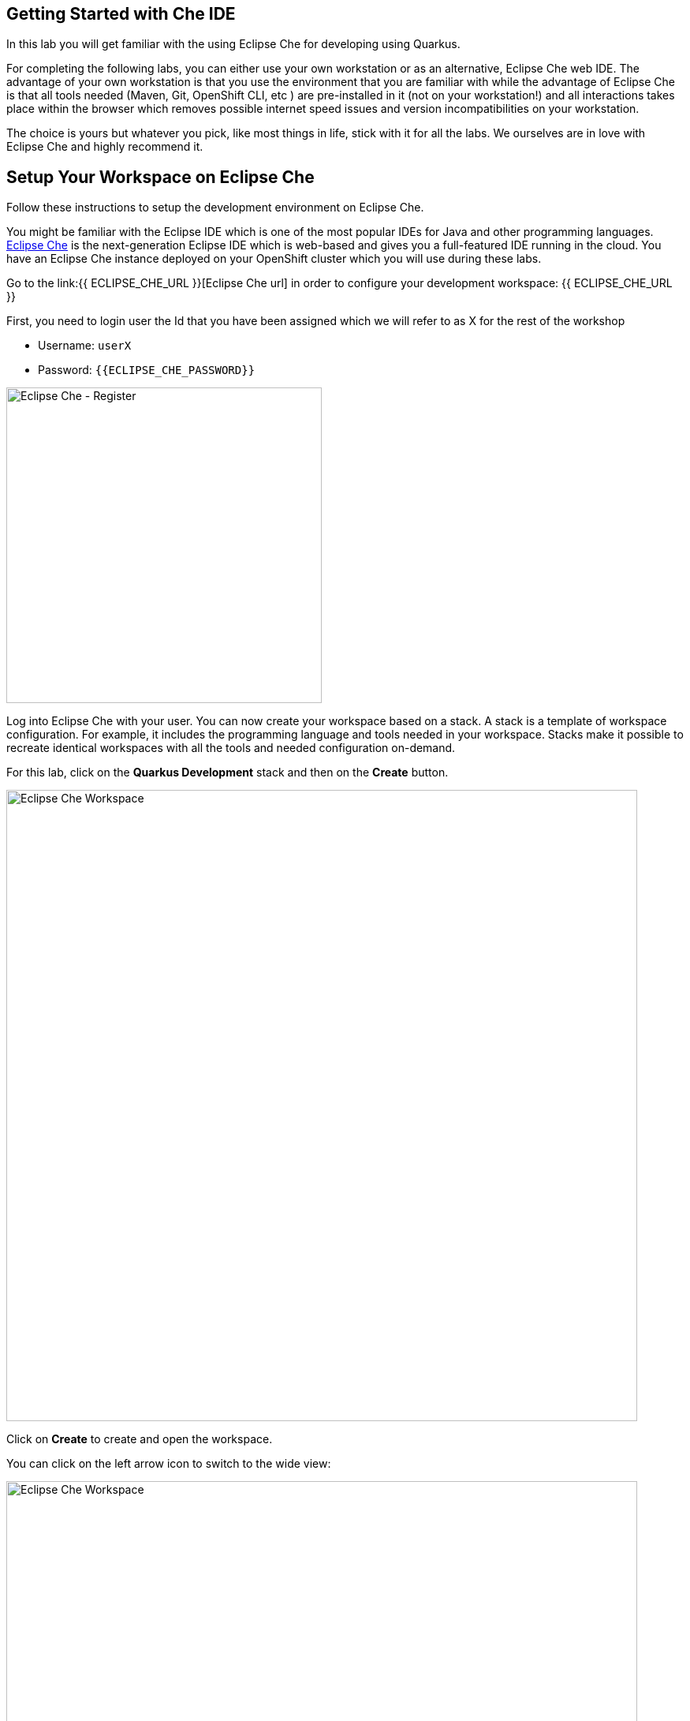 == Getting Started with Che IDE

In this lab you will get familiar with the using Eclipse Che for developing using Quarkus.

For completing the following labs, you can either use your own workstation or as an
alternative, Eclipse Che web IDE. The advantage of your own workstation is that you use the
environment that you are familiar with while the advantage of Eclipse Che is that all
tools needed (Maven, Git, OpenShift CLI, etc ) are pre-installed in it (not on your workstation!) and all interactions
takes place within the browser which removes possible internet speed issues and version incompatibilities
on your workstation.

The choice is yours but whatever you pick, like most things in life, stick with it for all the labs. We
ourselves are in love with Eclipse Che and highly recommend it.

== Setup Your Workspace on Eclipse Che

Follow these instructions to setup the development environment on Eclipse Che.

You might be familiar with the Eclipse IDE which is one of the most popular IDEs for Java and other
programming languages. https://www.eclipse.org/che/[Eclipse Che] is the next-generation Eclipse IDE which is web-based
and gives you a full-featured IDE running in the cloud. You have an Eclipse Che instance deployed on your OpenShift cluster
which you will use during these labs.

Go to the link:{{ ECLIPSE_CHE_URL }}[Eclipse Che url] in order to configure your development workspace: {{ ECLIPSE_CHE_URL }}

First, you need to login user the Id that you have been assigned which we will refer to as X for the rest of the workshop

* Username: `userX`
* Password: `{{ECLIPSE_CHE_PASSWORD}}`

image::bootstrap-che-login.png[alt=Eclipse Che - Register,width=400]


Log into Eclipse Che with your user. You can now create your workspace based on a stack. A
stack is a template of workspace configuration. For example, it includes the programming language and tools needed
in your workspace. Stacks make it possible to recreate identical workspaces with all the tools and needed configuration
on-demand.

For this lab, click on the *Quarkus Development* stack and then on the *Create* button. 

image::bootstrap-che-create-workspace.png[alt=Eclipse Che Workspace,width=800]

Click on *Create* to create and open the workspace.

You can click on the left arrow icon to switch to the wide view: 

image::bootstrap-che-wide.png[Eclipse Che Workspace,width=800]

It takes a little while for the workspace to be ready. When it's ready, you will see a fully functional
Eclipse Che IDE running in your browser.

image::bootstrap-che-workspace.png[Eclipse Che Workspace,width=800]

Now you are ready to get started with the Workshop!